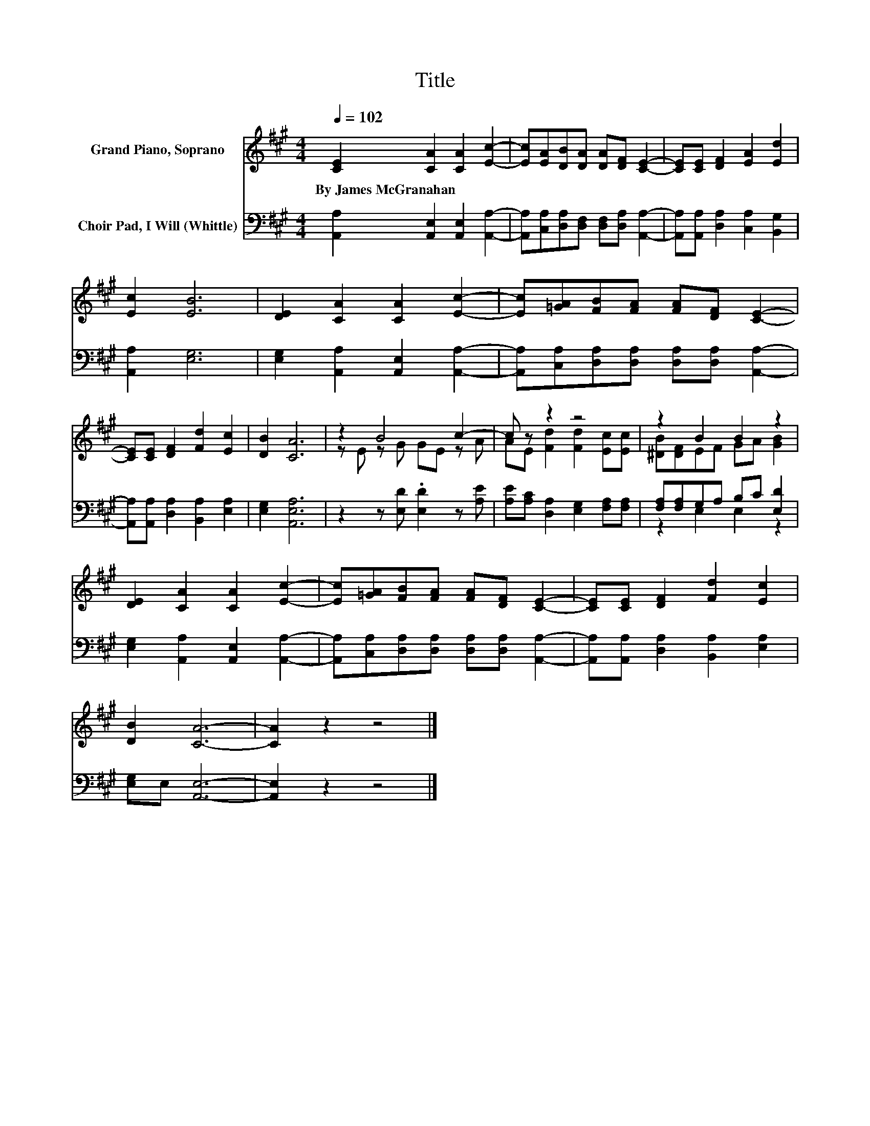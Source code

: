 X:1
T:Title
%%score ( 1 2 ) ( 3 4 )
L:1/8
Q:1/4=102
M:4/4
K:A
V:1 treble nm="Grand Piano, Soprano"
V:2 treble 
V:3 bass nm="Choir Pad, I Will (Whittle)"
V:4 bass 
V:1
 [CE]2 [CA]2 [CA]2 [Ec]2- | [Ec][EA][DB][DA] [DA][DF] [CE]2- | [CE][CE] [DF]2 [EA]2 [Ed]2 | %3
w: By~James~McGranahan * * *|||
 [Ec]2 [EB]6 | [DE]2 [CA]2 [CA]2 [Ec]2- | [Ec][=GA][FB][FA] [FA][DF] [CE]2- | %6
w: |||
 [CE][CE] [DF]2 [Fd]2 [Ec]2 | [DB]2 [CA]6 | z2 B4 c2- | c z z2 z4 | z2 B2 B2 z2 | %11
w: |||||
 [DE]2 [CA]2 [CA]2 [Ec]2- | [Ec][=GA][FB][FA] [FA][DF] [CE]2- | [CE][CE] [DF]2 [Fd]2 [Ec]2 | %14
w: |||
 [DB]2 [CA]6- | [CA]2 z2 z4 |] %16
w: ||
V:2
 x8 | x8 | x8 | x8 | x8 | x8 | x8 | x8 | z E z G GE z A | AE [Fd]2 [Fd]2 [Ec][Ec] | %10
 [^DB][DF]EF GA [GB]2 | x8 | x8 | x8 | x8 | x8 |] %16
V:3
 [A,,A,]2 [A,,E,]2 [A,,E,]2 [A,,A,]2- | [A,,A,][C,A,][D,A,][D,F,] [D,F,][D,A,] [A,,A,]2- | %2
 [A,,A,][A,,A,] [D,A,]2 [C,A,]2 [B,,G,]2 | [A,,A,]2 [E,G,]6 | [E,G,]2 [A,,A,]2 [A,,E,]2 [A,,A,]2- | %5
 [A,,A,][C,A,][D,A,][D,A,] [D,A,][D,A,] [A,,A,]2- | [A,,A,][A,,A,] [D,A,]2 [B,,A,]2 [E,A,]2 | %7
 [E,G,]2 [A,,E,A,]6 | z2 z [E,D] .[E,D]2 z [A,E] | [A,E][A,C] [D,A,]2 [E,G,]2 [F,A,][F,A,] | %10
 [F,A,][F,A,]G,A, B,C [E,D]2 | [E,G,]2 [A,,A,]2 [A,,E,]2 [A,,A,]2- | %12
 [A,,A,][C,A,][D,A,][D,A,] [D,A,][D,A,] [A,,A,]2- | [A,,A,][A,,A,] [D,A,]2 [B,,A,]2 [E,A,]2 | %14
 [E,G,]E, [A,,E,]6- | [A,,E,]2 z2 z4 |] %16
V:4
 x8 | x8 | x8 | x8 | x8 | x8 | x8 | x8 | x8 | x8 | z2 E,2 E,2 z2 | x8 | x8 | x8 | x8 | x8 |] %16

